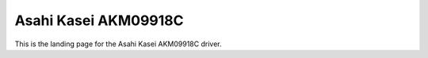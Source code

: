 .. _asahi_kasei_akm09918c_driver:

Asahi Kasei AKM09918C
#####################

.. sensor-details::
    :compatible: asahi-kasei,akm09918c

This is the landing page for the Asahi Kasei AKM09918C driver.

